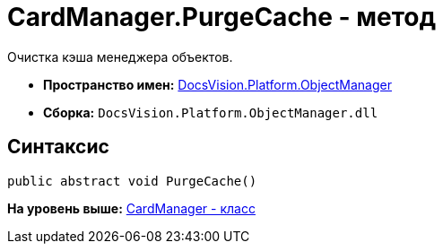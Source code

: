 = CardManager.PurgeCache - метод

Очистка кэша менеджера объектов.

* [.keyword]*Пространство имен:* xref:api/DocsVision/Platform/ObjectManager/ObjectManager_NS.adoc[DocsVision.Platform.ObjectManager]
* [.keyword]*Сборка:* [.ph .filepath]`DocsVision.Platform.ObjectManager.dll`

== Синтаксис

[source,pre,codeblock,language-csharp]
----
public abstract void PurgeCache()
----

*На уровень выше:* xref:../../../../api/DocsVision/Platform/ObjectManager/CardManager_CL.adoc[CardManager - класс]

